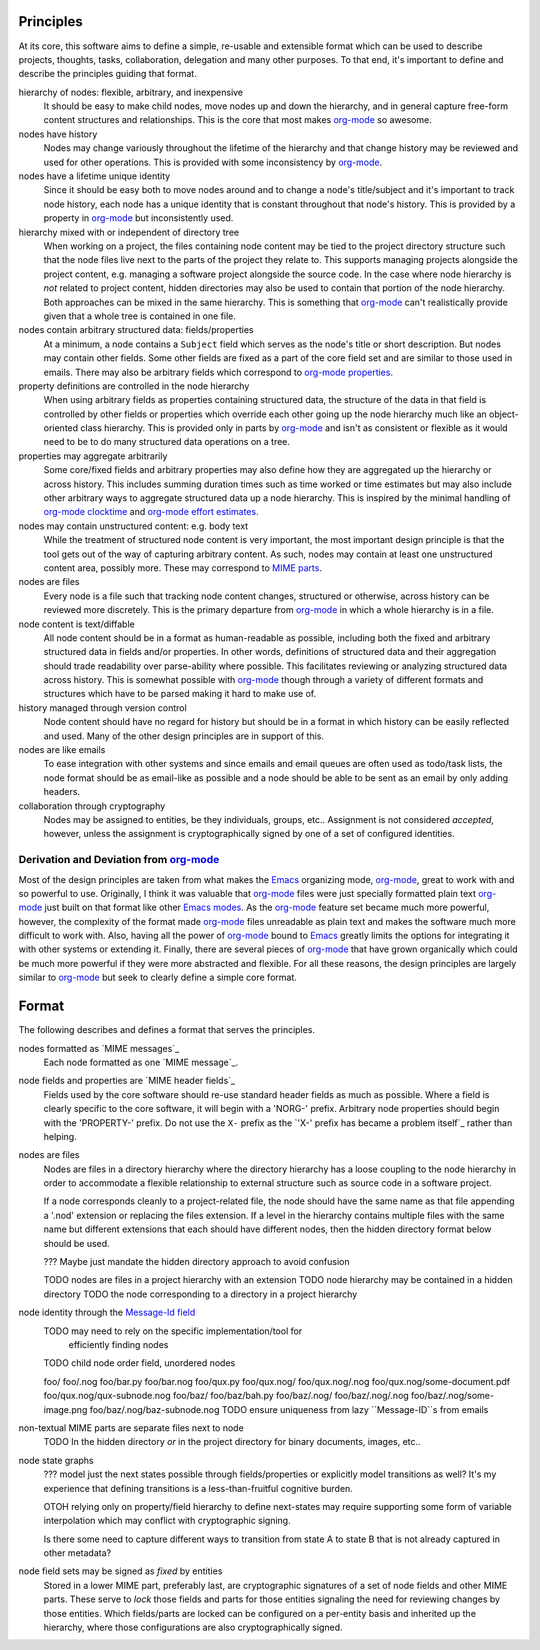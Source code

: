 ==========
Principles
==========

At its core, this software aims to define a simple, re-usable and
extensible format which can be used to describe projects, thoughts,
tasks, collaboration, delegation and many other purposes.  To that
end, it's important to define and describe the principles guiding that
format.

hierarchy of nodes: flexible, arbitrary, and inexpensive
    It should be easy to make child nodes, move nodes up and down the
    hierarchy, and in general capture free-form content structures and
    relationships.  This is the core that most makes `org-mode`_ so
    awesome.

nodes have history
    Nodes may change variously throughout the lifetime of the
    hierarchy and that change history may be reviewed and used for
    other operations.  This is provided with some inconsistency by
    `org-mode`_.

nodes have a lifetime unique identity
    Since it should be easy both to move nodes around and to change a
    node's title/subject and it's important to track node history,
    each node has a unique identity that is constant throughout that
    node's history.  This is provided by a property in `org-mode`_ but
    inconsistently used.

hierarchy mixed with or independent of directory tree
    When working on a project, the files containing node content may
    be tied to the project directory structure such that the node
    files live next to the parts of the project they relate to.  This
    supports managing projects alongside the project content,
    e.g. managing a software project alongside the source code.  In
    the case where node hierarchy is *not* related to project content,
    hidden directories may also be used to contain that portion of the
    node hierarchy.  Both approaches can be mixed in the same
    hierarchy.  This is something that `org-mode`_ can't realistically
    provide given that a whole tree is contained in one file.

nodes contain arbitrary structured data: fields/properties
    At a minimum, a node contains a ``Subject`` field which serves as
    the node's title or short description.  But nodes may contain
    other fields.  Some other fields are fixed as a part of the core
    field set and are similar to those used in emails.  There may also
    be arbitrary fields which correspond to `org-mode properties`_.

property definitions are controlled in the node hierarchy
    When using arbitrary fields as properties containing structured
    data, the structure of the data in that field is controlled by
    other fields or properties which override each other going up the
    node hierarchy much like an object-oriented class hierarchy.  This
    is provided only in parts by `org-mode`_ and isn't as consistent
    or flexible as it would need to be to do many structured data
    operations on a tree.

properties may aggregate arbitrarily
    Some core/fixed fields and arbitrary properties may also define
    how they are aggregated up the hierarchy or across history.  This
    includes summing duration times such as time worked or time
    estimates but may also include other arbitrary ways to aggregate
    structured data up a node hierarchy.  This is inspired by the
    minimal handling of `org-mode clocktime`_ and `org-mode effort
    estimates`_.

nodes may contain unstructured content: e.g. body text
    While the treatment of structured node content is very important,
    the most important design principle is that the tool gets out of
    the way of capturing arbitrary content.  As such, nodes may
    contain at least one unstructured content area, possibly more.
    These may correspond to `MIME parts`_.

nodes are files
    Every node is a file such that tracking node content changes,
    structured or otherwise, across history can be reviewed more
    discretely.  This is the primary departure from `org-mode`_ in
    which a whole hierarchy is in a file.

node content is text/diffable
    All node content should be in a format as human-readable as
    possible, including both the fixed and arbitrary structured data
    in fields and/or properties.  In other words, definitions of
    structured data and their aggregation should trade readability
    over parse-ability where possible.  This facilitates reviewing or
    analyzing structured data across history.  This is somewhat
    possible with `org-mode`_ though through a variety of different
    formats and structures which have to be parsed making it hard to
    make use of.

history managed through version control
    Node content should have no regard for history but should be in a
    format in which history can be easily reflected and used.  Many of
    the other design principles are in support of this.

nodes are like emails
    To ease integration with other systems and since emails and email
    queues are often used as todo/task lists, the node format should
    be as email-like as possible and a node should be able to be sent
    as an email by only adding headers.

collaboration through cryptography
    Nodes may be assigned to entities, be they individuals, groups,
    etc..  Assignment is not considered *accepted*, however, unless
    the assignment is cryptographically signed by one of a set of
    configured identities.

Derivation and Deviation from `org-mode`_
=========================================

Most of the design principles are taken from what makes the `Emacs`_
organizing mode, `org-mode`_, great to work with and so powerful to
use.  Originally, I think it was valuable that `org-mode`_ files were
just specially formatted plain text `org-mode`_ just built on that
format like other `Emacs modes`_.  As the `org-mode`_ feature set
became much more powerful, however, the complexity of the format made
`org-mode`_ files unreadable as plain text and makes the software much
more difficult to work with.  Also, having all the power of
`org-mode`_ bound to `Emacs`_ greatly limits the options for
integrating it with other systems or extending it.  Finally, there are
several pieces of `org-mode`_ that have grown organically which could
be much more powerful if they were more abstracted and flexible.  For
all these reasons, the design principles are largely similar to
`org-mode`_ but seek to clearly define a simple core format.


======
Format
======

The following describes and defines a format that serves the principles.

nodes formatted as `MIME messages`_
    Each node formatted as one `MIME message`_.
    
node fields and properties are `MIME header fields`_
    Fields used by the core software should re-use standard header
    fields as much as possible.  Where a field is clearly specific to
    the core software, it will begin with a 'NORG-' prefix.  Arbitrary
    node properties should begin with the 'PROPERTY-' prefix.  Do not
    use the ``X-`` prefix as the `'X-' prefix has became a problem
    itself`_ rather than helping.

nodes are files
    Nodes are files in a directory hierarchy where the directory
    hierarchy has a loose coupling to the node hierarchy in order to
    accommodate a flexible relationship to external structure such as
    source code in a software project.

    If a node corresponds cleanly to a project-related file, the node
    should have the same name as that file appending a '.nod'
    extension or replacing the files extension.  If a level in the
    hierarchy contains multiple files with the same name but different
    extensions that each should have different nodes, then the hidden
    directory format below should be used.

    ??? Maybe just mandate the hidden directory approach to avoid
    confusion

    TODO nodes are files in a project hierarchy with an extension
    TODO node hierarchy may be contained in a hidden directory
    TODO the node corresponding to a directory in a project hierarchy

node identity through the `Message-Id field`_
    TODO may need to rely on the specific implementation/tool for
         efficiently finding nodes
    TODO child node order field, unordered nodes

    foo/
    foo/.nog
    foo/bar.py
    foo/bar.nog
    foo/qux.py
    foo/qux.nog/
    foo/qux.nog/.nog
    foo/qux.nog/some-document.pdf
    foo/qux.nog/qux-subnode.nog
    foo/baz/
    foo/baz/bah.py
    foo/baz/.nog/
    foo/baz/.nog/.nog
    foo/baz/.nog/some-image.png
    foo/baz/.nog/baz-subnode.nog
    TODO ensure uniqueness from lazy ``Message-ID``s from emails

non-textual MIME parts are separate files next to node
    TODO In the hidden directory *or* in the project directory for
    binary documents, images, etc..

node state graphs
    ??? model just the next states possible through fields/properties
    or explicitly model transitions as well?  It's my experience that
    defining transitions is a less-than-fruitful cognitive burden.
    
    OTOH relying only on property/field hierarchy to define
    next-states may require supporting some form of variable
    interpolation which may conflict with cryptographic signing.

    Is there some need to capture different ways to transition from
    state A to state B that is not already captured in other metadata?

node field sets may be signed as *fixed* by entities
    Stored in a lower MIME part, preferably last, are cryptographic
    signatures of a set of node fields and other MIME parts.  These
    serve to *lock* those fields and parts for those entities
    signaling the need for reviewing changes by those entities.  Which
    fields/parts are locked can be configured on a per-entity basis
    and inherited up the hierarchy, where those configurations are
    also cryptographically signed.


.. _`MIME parts`: http://en.wikipedia.org/wiki/Multipurpose_Internet_Mail_Extensions#Multipart_messages
.. _`Message-Id field`: http://tools.ietf.org/html/rfc5322#section-3.6.4
.. _`'X-' prefix has become a problem itself`: http://tools.ietf.org/html/rfc6648

.. _`Emacs`: http://www.gnu.org/software/emacs/
.. _`Emacs modes`: http://www.gnu.org/software/emacs/manual/html_node/emacs/Modes.html#Modes

.. _`org-mode`: http://orgmode.org/
.. _`org-mode properties`: http://orgmode.org/org.html#Properties-and-Columns
.. _`org-mode clocktime`: http://orgmode.org/org.html#Clocking-work-time
.. _`org-mode effort estimates`: http://orgmode.org/org.html#Effort-estimates
